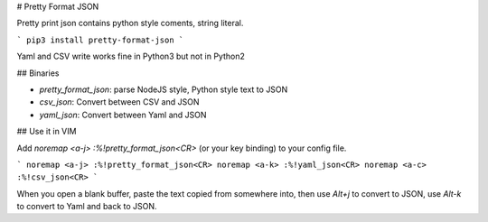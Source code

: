# Pretty Format JSON

Pretty print json contains python style coments, string literal.

```
pip3 install pretty-format-json
```

Yaml and CSV write works fine in Python3 but not in Python2

## Binaries

* `pretty_format_json`: parse NodeJS style, Python style text to JSON
* `csv_json`: Convert between CSV and JSON
* `yaml_json`: Convert between Yaml and JSON

## Use it in VIM

Add `noremap <a-j> :%!pretty_format_json<CR>` (or your key binding) to your config file.

```
noremap <a-j> :%!pretty_format_json<CR>
noremap <a-k> :%!yaml_json<CR>
noremap <a-c> :%!csv_json<CR>
```

When you open a blank buffer, paste the text copied from somewhere into,
then use `Alt+j` to convert to JSON,
use `Alt-k` to convert to Yaml and back to JSON.


